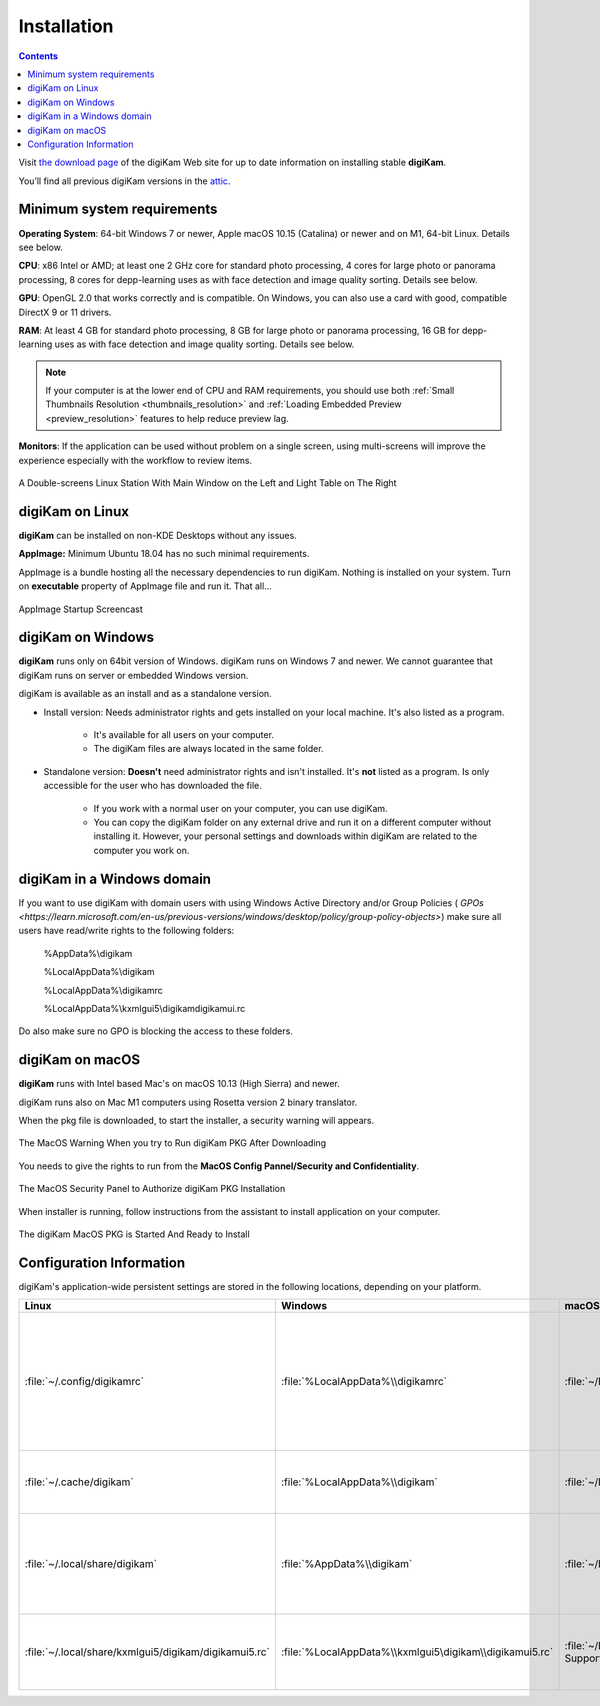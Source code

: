.. meta::
   :description: How to Install digiKam Photo Management Program
   :keywords: digiKam, documentation, user manual, photo management, open source, free, learn, easy, install, Linux, Windows, MacOS, requirements, configurations

.. metadata-placeholder

   :authors: - digiKam Team

   :license: see Credits and License page for details (https://docs.digikam.org/en/credits_license.html)

.. _application_install:

Installation
============

.. contents::

Visit `the download page <https://www.digikam.org/download/>`_ of the digiKam Web site for up to date information on installing stable **digiKam**.

You’ll find all previous digiKam versions in the `attic <https://download.kde.org/Attic/digikam/>`_.

Minimum system requirements
---------------------------

**Operating System**: 64-bit Windows 7 or newer, Apple macOS 10.15 (Catalina) or newer and on M1, 64-bit Linux. Details see below.

**CPU**: x86 Intel or AMD; at least one 2 GHz core for standard photo processing, 4 cores for large photo or panorama processing, 8 cores for depp-learning uses as with face detection and image quality sorting. Details see below.

**GPU**: OpenGL 2.0 that works correctly and is compatible. On Windows, you can also use a card with good, compatible DirectX 9 or 11 drivers.

**RAM**: At least 4 GB for standard photo processing, 8 GB for large photo or panorama processing, 16 GB for depp-learning uses as with face detection and image quality sorting. Details see below.

.. note::

   If your computer is at the lower end of CPU and RAM requirements, you should use both :ref:`Small Thumbnails Resolution <thumbnails_resolution>` and :ref:`Loading Embedded Preview <preview_resolution>` features to help reduce preview lag.

**Monitors**: If the application can be used without problem on a single screen, using multi-screens will improve the experience especially with the workflow to review items.

.. figure:: images/multi_screens_linux_station.webp
    :alt:
    :align: center

    A Double-screens Linux Station With Main Window on the Left and Light Table on The Right

digiKam on Linux
-----------------

**digiKam** can be installed on non-KDE Desktops without any issues.

**AppImage:** Minimum Ubuntu 18.04 has no such minimal requirements.

AppImage is a bundle hosting all the necessary dependencies to run digiKam. Nothing is installed on your system.
Turn on **executable** property of AppImage file and run it. That all...

.. figure:: videos/appimage_startup.gif
    :width: 600px
    :alt:
    :align: center

    AppImage Startup Screencast

.. _digikam_windows:

digiKam on Windows
-------------------

**digiKam** runs only on 64bit version of Windows. digiKam runs on Windows 7 and newer. We cannot guarantee that digiKam runs on server or embedded Windows version.

digiKam is available as an install and as a standalone version.

- Install version: Needs administrator rights and gets installed on your local machine. It's also listed as a program.

   - It's available for all users on your computer.

   - The digiKam files are always located in the same folder.

- Standalone version: **Doesn't** need administrator rights and isn't installed. It's **not** listed as a program. Is only accessible for the user who has downloaded the file.  

   - If you work with a normal user on your computer, you can use digiKam.

   - You can copy the digiKam folder on any external drive and run it on a different computer without installing it. However, your personal settings and downloads within digiKam are related to the computer you work on.   

digiKam in a Windows domain
----------------------------

If you want to use digiKam with domain users with using Windows Active Directory and/or Group Policies ( `GPOs <https://learn.microsoft.com/en-us/previous-versions/windows/desktop/policy/group-policy-objects>`) make sure all users have read/write rights to the following folders:

.. epigraph::

   %AppData%\\digikam

   %LocalAppData%\\digikam

   %LocalAppData%\\digikamrc

   %LocalAppData%\\kxmlgui5\\digikam\digikamui.rc

Do also make sure no GPO is blocking the access to these folders.

.. _digikam_macos:

digiKam on macOS
-----------------

**digiKam** runs with Intel based Mac's on macOS 10.13 (High Sierra) and newer.

digiKam runs also on Mac M1 computers using Rosetta version 2 binary translator.

When the pkg file is downloaded, to start the installer, a security warning will appears.

.. figure:: images/macos_pkg_warning.webp
    :alt:
    :align: center

    The MacOS Warning When you try to Run digiKam PKG After Downloading

You needs to give the rights to run from the **MacOS Config Pannel/Security and Confidentiality**.

.. figure:: images/macos_pkg_security.webp
    :alt:
    :align: center

    The MacOS Security Panel to Authorize digiKam PKG Installation

When installer is running, follow instructions from the assistant to install application on your computer.

.. figure:: images/macos_pkg_installer.webp
    :alt:
    :align: center

    The digiKam MacOS PKG is Started And Ready to Install

.. _configuration_requirements:

Configuration Information
-------------------------

digiKam's application-wide persistent settings are stored in the following locations, depending on your platform. 

.. list-table::
   :header-rows: 1

   * - Linux
     - Windows
     - macOS
     - Description
   * - :file:`~/.config/digikamrc`
     - :file:`%LocalAppData%\\digikamrc`
     - :file:`~/Library/Preferences/digikamrc`
     - General settings of the application. Delete this and restart Kdenlive to reset the application to "factory" settings
   * - :file:`~/.cache/digikam`
     - :file:`%LocalAppData%\\digikam`
     - :file:`~/Library/Caches/digikam`
     - cache location storing temporary files
   * - :file:`~/.local/share/digikam`
     - :file:`%AppData%\\digikam`
     - :file:`~/Library/Application Support/digikam`
     - contains downloaded: deep-learning models, internal configuration files
   * - :file:`~/.local/share/kxmlgui5/digikam/digikamui5.rc`
     - :file:`%LocalAppData%\\kxmlgui5\digikam\\digikamui5.rc` 
     - :file:`~/Library/Application Support/digikam/kxmlgui5/digikam/digikamui5.rc`
     - contains UI configuration, if your UI is broken, delete this file
